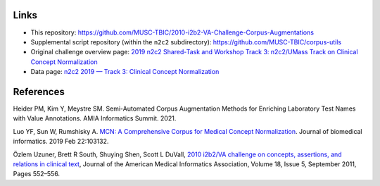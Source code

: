 

Links
=====

- This repository:  https://github.com/MUSC-TBIC/2010-i2b2-VA-Challenge-Corpus-Augmentations 
- Supplemental script repository (within the ``n2c2`` subdirectory):  https://github.com/MUSC-TBIC/corpus-utils 
- Original challenge overview page:  `2019 n2c2 Shared-Task and Workshop Track 3: n2c2/UMass Track on Clinical Concept Normalization <https://n2c2.dbmi.hms.harvard.edu/track3>`_
- Data page: `n2c2 2019 — Track 3: Clinical Concept Normalization <https://portal.dbmi.hms.harvard.edu/projects/n2c2-2019-t3/>`_


References
==========

Heider PM, Kim Y, Meystre SM. Semi-Automated Corpus Augmentation Methods for Enriching Laboratory Test Names with Value Annotations.  AMIA Informatics Summit. 2021.

Luo YF, Sun W, Rumshisky A. `MCN: A Comprehensive Corpus for Medical Concept Normalization <https://www.ncbi.nlm.nih.gov/pubmed/30802545>`_.  Journal of biomedical informatics. 2019 Feb 22:103132.

Özlem Uzuner, Brett R South, Shuying Shen, Scott L DuVall, `2010 i2b2/VA challenge on concepts, assertions, and relations in clinical text <https://doi.org/10.1136/amiajnl-2011-000203>`_, Journal of the American Medical Informatics Association, Volume 18, Issue 5, September 2011, Pages 552–556.
